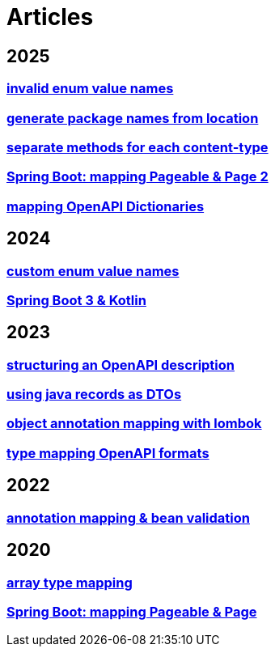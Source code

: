 = Articles

== 2025
=== xref:articles:mapping/custom-enum-mapping-2.adoc[invalid enum value names]
=== xref:articles:processor/package-names-from-location.adoc[generate package names from location]
// === xref:articles:mapping/spring-modulith.adoc[Spring Modulith]
=== xref:articles:processor/content-type-multiple.adoc[separate methods for each content-type]
=== xref:articles:mapping/pageable-page-mapping-object.adoc[Spring Boot: mapping Pageable & Page 2]
=== xref:articles:mapping/dictionaries.adoc[mapping OpenAPI Dictionaries]

== 2024
=== xref:articles:mapping/custom-enum-mapping.adoc[custom enum value names]
=== xref:articles:kotlin/kotlin-with-processor.adoc[Spring Boot 3 & Kotlin]

== 2023
=== xref:articles:openapi/layout-1.adoc[structuring an OpenAPI description]
=== xref:articles:mapping/record-mapping.adoc[using java records as DTOs]
=== xref:articles:mapping/object-lombok.adoc[object annotation mapping with lombok]
=== xref:articles:mapping/mapping-year.adoc[type mapping OpenAPI formats]

== 2022
=== xref:articles:mapping/annotation-mapping-1.adoc[annotation mapping & bean validation]

== 2020
=== xref:articles:mapping/array-mapping.adoc[array type mapping]
=== xref:articles:mapping/pageable-page-mapping.adoc[Spring Boot: mapping Pageable & Page]
